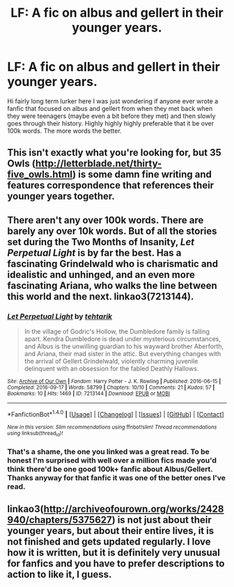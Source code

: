 #+TITLE: LF: A fic on albus and gellert in their younger years.

* LF: A fic on albus and gellert in their younger years.
:PROPERTIES:
:Author: throwaway384768
:Score: 4
:DateUnix: 1518206219.0
:DateShort: 2018-Feb-09
:FlairText: Request
:END:
Hi fairly long term lurker here I was just wondering if anyone ever wrote a fanfic that focused on albus and gellert from when they met back when they were teenagers (maybe even a bit before they met) and then slowly goes through their history. Highly highly highly preferable that it be over 100k words. The more words the better.


** This isn't exactly what you're looking for, but 35 Owls ([[http://letterblade.net/thirty-five_owls.html]]) is some damn fine writing and features correspondence that references their younger years together.
:PROPERTIES:
:Author: SymphonySamurai
:Score: 3
:DateUnix: 1518231233.0
:DateShort: 2018-Feb-10
:END:


** There aren't any over 100k words. There are barely any over 10k words. But of all the stories set during the Two Months of Insanity, /Let Perpetual Light/ is by far the best. Has a fascinating Grindelwald who is charismatic and idealistic and unhinged, and an even more fascinating Ariana, who walks the line between this world and the next. linkao3(7213144).
:PROPERTIES:
:Author: PsychoGeek
:Score: 1
:DateUnix: 1518270510.0
:DateShort: 2018-Feb-10
:END:

*** [[http://archiveofourown.org/works/7213144][*/Let Perpetual Light/*]] by [[http://www.archiveofourown.org/users/tehtarik/pseuds/tehtarik][/tehtarik/]]

#+begin_quote
  In the village of Godric's Hollow, the Dumbledore family is falling apart. Kendra Dumbledore is dead under mysterious circumstances, and Albus is the unwilling guardian to his wayward brother Aberforth, and Ariana, their mad sister in the attic. But everything changes with the arrival of Gellert Grindelwald, violently charming juvenile delinquent with an obsession for the fabled Deathly Hallows.
#+end_quote

^{/Site/: [[http://www.archiveofourown.org/][Archive of Our Own]] *|* /Fandom/: Harry Potter - J. K. Rowling *|* /Published/: 2016-06-15 *|* /Completed/: 2016-09-17 *|* /Words/: 58799 *|* /Chapters/: 10/10 *|* /Comments/: 21 *|* /Kudos/: 57 *|* /Bookmarks/: 10 *|* /Hits/: 1469 *|* /ID/: 7213144 *|* /Download/: [[http://archiveofourown.org/downloads/te/tehtarik/7213144/Let%20Perpetual%20Light.epub?updated_at=1474236750][EPUB]] or [[http://archiveofourown.org/downloads/te/tehtarik/7213144/Let%20Perpetual%20Light.mobi?updated_at=1474236750][MOBI]]}

--------------

*FanfictionBot*^{1.4.0} *|* [[[https://github.com/tusing/reddit-ffn-bot/wiki/Usage][Usage]]] | [[[https://github.com/tusing/reddit-ffn-bot/wiki/Changelog][Changelog]]] | [[[https://github.com/tusing/reddit-ffn-bot/issues/][Issues]]] | [[[https://github.com/tusing/reddit-ffn-bot/][GitHub]]] | [[[https://www.reddit.com/message/compose?to=tusing][Contact]]]

^{/New in this version: Slim recommendations using/ ffnbot!slim! /Thread recommendations using/ linksub(thread_id)!}
:PROPERTIES:
:Author: FanfictionBot
:Score: 1
:DateUnix: 1518270531.0
:DateShort: 2018-Feb-10
:END:


*** That's a shame, the one you linked was a great read. To be honest I'm surprised with well over a million fics made you'd think there'd be one good 100k+ fanfic about Albus/Gellert. Thanks anyway for that fanfic it was one of the better ones I've read.
:PROPERTIES:
:Author: throwaway384768
:Score: 1
:DateUnix: 1518308858.0
:DateShort: 2018-Feb-11
:END:


** linkao3([[http://archiveofourown.org/works/2428940/chapters/5375627]]) is not just about their younger years, but about their entire lives, it is not finished and gets updated regularly. I love how it is written, but it is definitely very unusual for fanfics and you have to prefer descriptions to action to like it, I guess.
:PROPERTIES:
:Author: sorc
:Score: 1
:DateUnix: 1518278049.0
:DateShort: 2018-Feb-10
:END:
